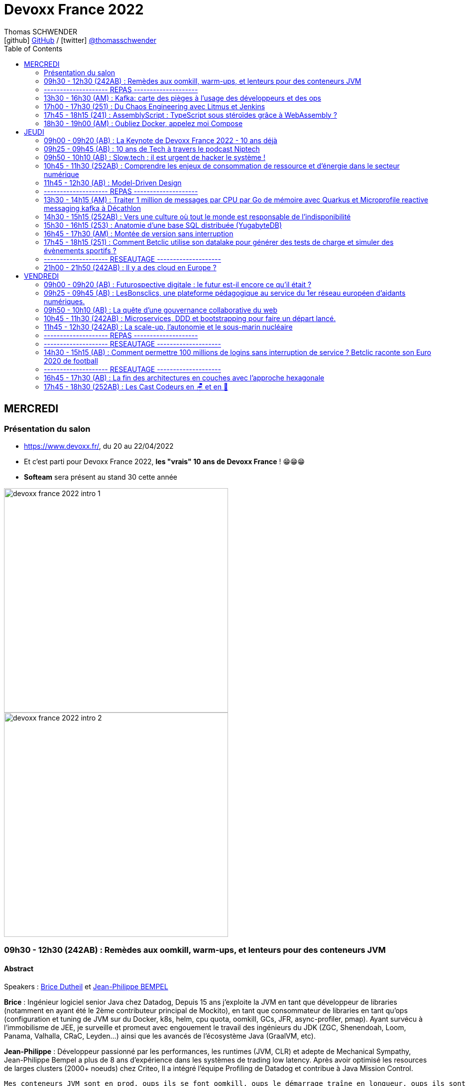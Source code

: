 = Devoxx France 2022
Thomas SCHWENDER <icon:github[] https://github.com/Ardemius/[GitHub] / icon:twitter[role="aqua"] https://twitter.com/thomasschwender[@thomasschwender]>
// Handling GitHub admonition blocks icons
ifndef::env-github[:icons: font]
ifdef::env-github[]
:status:
:outfilesuffix: .adoc
:caution-caption: :fire:
:important-caption: :exclamation:
:note-caption: :paperclip:
:tip-caption: :bulb:
:warning-caption: :warning:
endif::[]
:imagesdir: ./images
:source-highlighter: highlightjs
:highlightjs-languages: asciidoc
// We must enable experimental attribute to display Keyboard, button, and menu macros
:experimental:
// Next 2 ones are to handle line breaks in some particular elements (list, footnotes, etc.)
:lb: pass:[<br> +]
:sb: pass:[<br>]
// check https://github.com/Ardemius/personal-wiki/wiki/AsciiDoctor-tips for tips on table of content in GitHub
:toc: macro
:toclevels: 2
// To number the sections of the table of contents
//:sectnums:
// Add an anchor with hyperlink before the section title
:sectanchors:
// To turn off figure caption labels and numbers
:figure-caption!:
// Same for examples
//:example-caption!:
// To turn off ALL captions
// :caption:

toc::[]

== MERCREDI

=== Présentation du salon

* https://www.devoxx.fr/, du 20 au 22/04/2022
* Et c'est parti pour Devoxx France 2022, *les "vrais" 10 ans de Devoxx France* ! 😁😁😁
* *Softeam* sera présent au stand 30 cette année

image:devoxx-france-2022_intro_1.jpg[width=450]
image:devoxx-france-2022_intro_2.jpg[width=450]

=== 09h30 - 12h30 (242AB) : Remèdes aux oomkill, warm-ups, et lenteurs pour des conteneurs JVM

==== Abstract

.Speakers : https://cfp.devoxx.fr/2022/speaker/brice_dutheil[Brice Dutheil] et https://cfp.devoxx.fr/2022/speaker/jean-philippe_bempel[Jean-Philippe BEMPEL]
--
*Brice* : Ingénieur logiciel senior Java chez Datadog, Depuis 15 ans j'exploite la JVM en tant que développeur de libraries (notamment en ayant été le 2ème contributeur principal de Mockito), en tant que consommateur de libraries en tant qu'ops (configuration et tuning de JVM sur du Docker, k8s, helm, cpu quota, oomkill, GCs, JFR, async-profiler, pmap). Ayant survécu à l’immobilisme de JEE, je surveille et promeut avec engouement le travail des ingénieurs du JDK (ZGC, Shenendoah, Loom, Panama, Valhalla, CRaC, Leyden...) ainsi que les avancés de l'écosystème Java (GraalVM, etc).

*Jean-Philippe* : Développeur passionné par les performances, les runtimes (JVM, CLR) et adepte de Mechanical Sympathy, Jean-Philippe Bempel a plus de 8 ans d'expérience dans les systèmes de trading low latency. Après avoir optimisé les resources de larges clusters (2000+ noeuds) chez Criteo, Il a intégré l'équipe Profiling de Datadog et contribue à Java Mission Control.
--

----
Mes conteneurs JVM sont en prod, oups ils se font oomkill, oups le démarrage traîne en longueur, oups ils sont lent en permanence. Nous avons vécu ces situations.

Ces problèmes émergent parce qu’un conteneur est par nature un milieu restreint. Sa configuration a un impact sur le process Java cependant ce process a lui aussi des besoins pour fonctionner.

Il y a un espace entre la heap Java et le RSS : c’est la mémoire off-heap et elle se décompose en plusieurs zones. À quoi servent-elles ? Comment les prendre en compte ? La configuration du CPU impacte la JVM sur divers aspects : Quelles sont les influences entre le GC et le CPU ? Que choisir entre la rapidité ou la consommation CPU au démarrage ?

Au cours de cette université nous verrons comment diagnostiquer, comprendre et remédier à ces problèmes.
----

==== Notes

image::devoxx-france-2022_001.jpg[]

.oomkilled !
image:devoxx-france-2022_002.jpg[]

* 1ere action avant quoi que ce soit d'autre : *augmenter la mémoire*
* ensuite, mettre en place du monitoring (Prometheus est ton ami)
* *micrometer* pour exporter les métriques vers Kubernetes

NOTE: Datadog n'utilise PAS Grafana

.Attention à la différence entre MB, megabytes (1000^2 bytes), et MiB, mebibytes (1024^2 bytes)
image:devoxx-france-2022_003.jpg[]

.Les différents types d'espace de la JVM
image:devoxx-france-2022_004.jpg[]

* Conseil : stacker les pools (qui peuvent être unitairement proches de 0), et soustrayez la taille de la heap pour disposer d'un résultat plus facilement exploitable.

.RSS : Resident Set Size
[IMPORTANT]
====
La *Resident Set Size* (RSS, "taille du jeu résident") est la quantité de mémoire occupée par un processus contenue dans la RAM.
*RSS* permet d'obtenir la taille réelle du conteneur Kubernetes.
====

.Différences entre RSS et Virtual Memory
[NOTE]
====
RSS is the *Resident Set Size* and is used to show how much memory is allocated to that process and is in RAM. It does not include memory that is swapped out. It does include memory from shared libraries as long as the pages from those libraries are actually in memory. It does include all stack and heap memory.

VSZ is the *Virtual Memory* Size. It includes all memory that the process can access, including memory that is swapped out, memory that is allocated, but not used, and memory that is from shared libraries.

Pour plus de détails, voir https://softwareperformancenotes.github.io/rssvsz/
====

.`jcmd` : un couteau suisse permettant de tracker la mémoire native (native memory tracking)
image:devoxx-france-2022_005.jpg[]

* Les *threads* également occupent de l'espace mémoire

NOTE: Activer le *Native Memory Tracking (NMT)* a un petit overhead dont il faut tenir compte.

.Virtual memory, reserved memory, committed memory
image:devoxx-france-2022_006.jpg[]

.Et maintenant côté JVM (used heap, committed heap, max heap)
image:devoxx-france-2022_007.jpg[]
image:devoxx-france-2022_008.jpg[]

.Qu'est-ce que la mémoire virtuelle ? (virtual memory)
image:devoxx-france-2022_009.jpg[]
image:devoxx-france-2022_010.jpg[]

image:devoxx-france-2022_011.jpg[]
image:devoxx-france-2022_012.jpg[]

.pmap pour explorer finalement la mémoire
image:devoxx-france-2022_013.jpg[]

.oomkill car trop peu d'espace mémoire restant ! 
image:devoxx-france-2022_014.jpg[]

* Pour éviter cela, préférer faire varier le *XMS* et *XMX*.
* et le mieux est de *TESTER*
    ** commencez par définir une mémoire (très) conséquente pour votre conteneur
    ** puis baisser progressivement sa taille

* Attention à l'usage de Netty et son usage de *DirectByteBuffer* (avec la gestion des *EventLoop* et de leurs *ThreadLocal* )

.Native allocator et malloc
image:devoxx-france-2022_015.jpg[]

* *glibc's malloc* is managing memory via technic called *Arena memory management*
    ** unfortunately, there is no service ability tooling around glibc arena management 🙁
    ** donc, ne pas hésiter à *changer* le native allocator (malloc) par un plus performant : tcmalloc, jemalloc et mini malloc (de Microsoft ce dernier)
    ** tcmalloc et jemalloc disposent nativement d'analyseur graphique de la mémoire.

Demo de Jean-Philippe sur base de *Netty* et *VisualVM*

===== Nouvelle demo de Jean-Philippe, cette fois avec MiniKube et PetClinic (de Spring)

* Ne pas hésiter à utiliser *Java Flight Recorder* (JFR), qui est maintenant Open Source, et a même été backporté sur Java 8
    ** un fichier JFR peut se partager
        *** faites gaffe aux secrets dans les varenv...
    ** pour un overhead de seulement ~1%, vous avez vraiment des insights très poussés de l'état de la JVM
* Voir également *Java Mission Control* (JMC)

.Différences entre JMC et JFR
[NOTE]
====
The problem with the *Java Mission Control* by itself is that the data there is being collected in real time and is not saved/archived anywhere. +
[...]
To solve this problem, we can use the *Java Flight Recorder to save all the data from the execution inside the JVM*. The JFR will save all the fine-grained information that we have in the JMC for a determined period that we can specify. After the execution of the specified window of time, the JFR will generate a simple and self contained file with all the information captured during the execution of the application. In this way, we can analyze the execution saved anytime we want, and conduct comparisons among executions of our application.

Pour plus de détails, voir https://blog.avenuecode.com/java-mission-control-and-java-flight-recorder
====

.Exemple d'infos remontées par JFR durant la démo de JP
image:devoxx-france-2022_016.jpg[]

The JDK implementation by Oracle is based on the open-source OpenJDK project, which includes the HotSpot virtual machine. +
It contains 2 *conventional JIT-compilers*: the *client compiler*, also called *C1* and the *server compiler*, called opto or *C2*.

.Différences entre les usages avec compilateurs C1 et C2 
image:devoxx-france-2022_017.jpg[]

.Un petit mot sur GraalVM
[NOTE]
====
The code in C2, written in a specific dialect of C++, has become difficult to maintain, so we couldn't expect new major enhancements with the current design. With that in mind, the new JIT compiler is being created in the project named *GraalVM*.

Plus de détails dans https://www.baeldung.com/graal-java-jit-compiler
====

.Tiered compilation
[NOTE]
====
Today, Java installation uses both JIT compilers during the normal program execution.

As we mentioned in the previous section, our Java program, compiled by `javac`, starts its execution in an interpreted mode. The JVM tracks each *frequently called method* and compiles them. In order to do that, *it uses C1* for the compilation. But, the HotSpot still keeps an eye on the *future calls of those methods*. *If the number of calls increases*, the JVM will recompile these methods once more, but *this time using C2*.

This is the *default strategy used by the HotSpot*, called *tiered compilation*.

Pour plus de détails, voir https://www.baeldung.com/graal-java-jit-compiler
====

*5 niveaux d'exécution* possibles pour la *compilation* : 

    * level 0 - interpreter
    * level 1 - C1 with full optimization (no profiling)
    * level 2 - C1 with invocation and backedge counters
    * level 3 - C1 with full profiling (level 2 + MDO)
    * level 4 - C2

.TieredCompilation Heuristics (C1, C2)
image:devoxx-france-2022_018.jpg[]

.Measuring startup time
image:devoxx-france-2022_019.jpg[]

* commande utilisée : `docker run --cpus=<n> -ti spring-petclinic`
    ** JVM Startup time `XX:TieredStopAtLevel=1` +
    Explication : "To disable C2 compiler and to leave only C1 with no extra overhead, set -XX:TieredStopAtLevel=1"

===== Optimisations et améliorations côté GC

image:devoxx-france-2022_020.jpg[]

.Sélection automatique du GC par la JVM (GC ergonomics)
image:devoxx-france-2022_021.jpg[]

* sélection automatique, sauf si vous forcez le GC via les flags

===== Optimisations et améliorations côté CPU

* `cpu.weight` : c'est du *cgroup v2*

image:devoxx-france-2022_022.jpg[]

* Shares / quotas : the lower bound of a CPU request is called *shares*
    ** *shares* : a CPU is divided 1024 shares
    ** *quotas* : CPU is split in periods of 100 ms (by default)

.shares
image:devoxx-france-2022_023.jpg[]

*Kubernetes* utilise le nombre de *shares* comme *mécanisme de scheduling*.

.quotas
image:devoxx-france-2022_023b.jpg[]

.Conclusions sur les shares et quotas
image:devoxx-france-2022_024.jpg[]

-> If the process *reaches its limit*, it will get throttled. +
ie it *will have to wait for the next period*.

.CPU throttling
image:devoxx-france-2022_025.jpg[]

* A partir du JDK 17, vous avez accès au `jdk.ContainerCPUThrottling`
* Setting CPU shares / quotas have a direct impact on `Runtime.availableProcessors()` API + this API is used to : 
    ** size some concurrent structures
    ** `ForkJoinPool`, used for Parallel Streams, `CompletableFuture`, etc.

*Trade-off CPU* needs for startup time VS request time : 

    * adjust CPU shares / CPU quotas
    * adjust *liveness timeout*
    * use *readiness* / *startup probes*

===== Conclusion

*Memory* :

    * JVM memory is not only Java heap
    * Native parts are less known, and difficult to monitor and estimate
    * yet they are important moving part ot account to avoid *OOMKills*
    * Bonus revise virtual memory

*Startup* : 

    * containers with < 2 CPUs are an constraint environment for JVM
    * need to keep in mind that JVM subsystems like JIT or GC need to be adjusted for requirements
    * to be aware of these subsystems helps to find the balance between resources and requirements of your application

TIP: *Laissez donc tourner JFR en permanence...* +
Et mettez en place un système pour récupérer les fichiers de JFR en continu (c'est ce que fait Datadog)

.References
image:devoxx-france-2022_026.jpg[]

*Q&A* : 

    * JP et Brice sont très contents de la *JVM Hotspot*
    * JDK 11 ne reconnaît que les cgroup v1 (PAS les v2)

=== -------------------- REPAS --------------------

=== 13h30 - 16h30 (AM) : Kafka: carte des pièges à l’usage des développeurs et des ops

==== Abstract

.Speakers : https://cfp.devoxx.fr/2022/speaker/emmanuel_bernard[Emmanuel Bernard] et https://cfp.devoxx.fr/2022/speaker/clement_escoffier[Clement Escoffier]
--
*Emmanuel* : Emmanuel est Java Champion, Distinguished Engineer et Chief Architect services cloud applicatifs chez Red Hat. Son travail est Open Source. Il est connu pour ses contributions et sa direction des projets Quarkus, Hibernate ainsi qu'à ses contributions aux standards Java. +
Son aventure la plus récente est la construction d'un Kafka as a service managé par les équipes Red Hat. +
Il parle régulièrement dans des conférences et JUGs notamment JavaOne, Red Hat Summit et Devoxx. Il est l'hôte de plusieurs podcasts et notamment Les Cast Codeurs.

*Clément* : Clement Escoffier (@clementplop) is a senior principal software engineer at Red Hat. He is a Java Champion, author, and also acts as a Reactive Architect at Red Hat. Before joining Red Hat, Clement had several professional lives, from academic positions to management. Clement has always been interested in software engineering, distributed systems, and event-driven architectures. More recently, he focused on Reactive Systems, Cloud-Native applications, and Kubernetes. Clement is an active contributor to many open-source projects such as Apache Felix, Eclipse Vert.x, SmallRye, Mutiny, and Quarkus.
--

----
D’apparence simplissime, Kafka cache une étonnante complexité. Dans cette université, nous vous proposons d’explorer la carte des pièges, monstres et trésors. Déjà du point de vue de l’application cliente et de ses développeurs: sérialisation, partitionnement dans un monde polyglotte, impact du rebalancement, retry et ordre, les politiques d’assignation, les commits et la perte de messages, le problème des DLQ, etc. Et ensuite du point de vue des opérations: comment configurer le cluster Kafka, comment valider qu’il fonctionne, quelles métriques sont utiles, comment sont gérées les garanties, quel est l’impact du partage des ressources entre Kafka et… un autre Kafka?

Cette université va vous faire découvrir les concepts avancés qui impactent le bon développement d’applications Kafka. Et parce qu’il faut mettre en prod un jour, nous découvrirons aussi comment un cloud provider gère sa flotte de Kafkas à l’échelle. Ce retour d’expérience vient du travail que Clément et Emmanuel ont fait autour du développement applicatif Kafka et de la gestion d’un Kafka dans le cloud.

Pièges de devs, pièges de prod, ils seront découverts autour d'un format recettes ludique et concret.
----

==== Notes

.Faites un retour sur Kafka !
image:devoxx-france-2022_027.jpg[]

.Fonctionnement global de Kafka
image:devoxx-france-2022_028.jpg[]

.Dans Kafka, les records sont centraux
image:devoxx-france-2022_029.jpg[]

.Les records sont écrits dans des partitions
image:devoxx-france-2022_030.jpg[]

.Les partitions sont regroupées dans des topics
image:devoxx-france-2022_031.jpg[]

.Sous le capot, comment fonctionne l'envoi de records
image:devoxx-france-2022_032.jpg[]

    * Les records ne sont pas envoyés initialement, mais accumulés (*Record Accumulator*)
    * Netty est utilisé dans la chaîne d'envoi (à creuser)
    * le *send* est complètement bloquant

.Le producer est la cible d'un fonctionnement principalement bloquant
image:devoxx-france-2022_033.jpg[]

    * le producer peut être appelé de n'importe quel thread, tandis que le consumer ne peut être appelé que par 1 seul thread

.Attention au partitioner dont l'algo peut varier en fonction du langage sous-jacent !
image:devoxx-france-2022_034.jpg[]

.Tombstone records
[NOTE]
====
*Tombstone records* : records that contain a non-null key, and a null value

When Kafka Streams sees a tombstone record, it deletes the corresponding key from the state store, thus freeing up space.
====

WARNING: Toujours bien vérifier que l'on a *ciblé une partition qui existe* avec le partitioner !

* La gestion des metadata dans Kafka est assurée par *Zookeeper*.
    ** d'ici (très) peu de temps, on pourra *se passer de Zookeeper* via *KRaft* et les Kafka Controllers. +
    Pour plus de détails, voir https://developer.confluent.io/learn/kraft/ : +
    "Apache Kafka Raft (KRaft) is the consensus protocol that was introduced to remove Apache Kafka’s dependency on ZooKeeper for metadata management. This greatly simplifies Kafka’s architecture by consolidating responsibility for metadata into Kafka itself, rather than splitting it between two different systems: ZooKeeper and Kafka."
        *** Attention, si j'ai bien compris, *KRaft n'est (vraiment) PAS "production ready"*

-> Deploying Kafka on Kubernetes via Strimzi (une distribution de Kafka)

.What will the Strimzi operator do ?
image:devoxx-france-2022_035.jpg[]

Strimzi peut être utilisé pour une palanquée de fonctionnalités !

.When you write a record
image:devoxx-france-2022_036.jpg[]

IMPORTANT: LA chose essentielle à configurer ici, le *delivery.timeout.ms*

.Les acks
image:devoxx-france-2022_037.jpg[]

RedHat a utilisé "ToxyProxy" de Shopify pour créer des "toxic" qui permettent d'émuler un "vrai" comportement de PROD (c'est à dire avec des soucis) 

.Les retries
image:devoxx-france-2022_038.jpg[]

* Dans Kafka l'*ordre est garanti par partition*, et PAS par topic

.Problématiques d'ordering
image:devoxx-france-2022_039.jpg[]

-> Pour éviter ces soucis, il faut utiliser l'*idempotence*, qui est le défaut depuis Kafka 3.0.1

.Concepts importants
image:devoxx-france-2022_040.jpg[]

.Kubernetes liveness et readiness
[NOTE]
====
*Liveness* : The kubelet uses liveness probes *to know when to restart a container*. For example, liveness probes could catch a deadlock, where an application is running, but unable to make progress. Restarting a container in such a state can help to make the application more available despite bugs.

*Readiness* : The kubelet uses readiness probes *to know when a container is ready to start accepting traffic*. A Pod is considered ready when all of its containers are ready. One use of this signal is to control which Pods are used as backends for Services. When a Pod is not ready, it is removed from Service load balancers.
====

.Non disruptive rolling update
image:devoxx-france-2022_041.jpg[]

.Strimzi rolling updates
image:devoxx-france-2022_042.jpg[]

.How is guaranteed availability and durability ?
image:devoxx-france-2022_043.jpg[]

.On Kubernetes node upgrades
image:devoxx-france-2022_044.jpg[]
image:devoxx-france-2022_045.jpg[]

.The art of consuming from Kafka (et le boulot côté consumer)
image:devoxx-france-2022_046.jpg[]

*__consumer_offsets* est ce qu'on appelle un topic compacté

.Le poll fait tout une tartine de choses...
image:devoxx-france-2022_047.jpg[]

* Le *rebalance* est ce qui fait faire des cauchemars à tous les dev Kafka

.Le polling thread doit toujours être le même une fois choisi pour un consumer
image:devoxx-france-2022_048.jpg[]

image:devoxx-france-2022_049.jpg[]

    * *ne PAS commiter après chaque écriture* : serait très très lent

-> *Qu'est-ce qu'un Kafka qui marche ?* +
Clients will be able to produce and consume records to/from Kafka ???

.On va ici parler de SLO
image:devoxx-france-2022_050.jpg[]

Pour construire ce SLO, on va utiliser un *canary*

image:devoxx-france-2022_051.jpg[]

.Gestion des offsets
image:devoxx-france-2022_052.jpg[]

.CommitSync / CommitAsync
image:devoxx-france-2022_053.jpg[]

.__consumer_offsets
image:devoxx-france-2022_054.jpg[]

.Initial position (earliest ou latest)
image:devoxx-france-2022_055.jpg[]

Conseil de Guillaume : latest est le default, c'est dommage, *passez en earliest*.

===== Reactive programming en Kafka

.Event Driven microservices
image:devoxx-france-2022_056.jpg[]

.Acknowledgement
image:devoxx-france-2022_057.jpg[]

.NAck (Negative Acknowledgement)
image:devoxx-france-2022_058.jpg[]

.Emitter
image:devoxx-france-2022_059.jpg[]

    * Attention, *l'emitter est asynchrone*, et comme certains éléments de Kafka ne le sont pas, il y aura donc un mécanisme de *backpressure* à gérer.

Parmi les schémas les plus utilisés avec Kafka : 

    1. JSON sans schéma (eh oui, JSON en 1) d'après Clément)
    2. AVRO

*Poison pill* : le record qui ne peut pas être processé, la nemesis de Kafka

.Throttled Commit Strategy (poison pill)
image:devoxx-france-2022_060.jpg[]

.Rabalancing 
image:devoxx-france-2022_061.jpg[]

.Incremental cooperative balancing
image:devoxx-france-2022_062.jpg[]

    * La "nouvelle" façon de rebalancer est à droite

Le problème le plus compliqué à aller corriger avec Kafka : *le disque full !*

    * refuse to accept new messages (and offset)
    * can crash
    * can fail to restart

Que faire si le disque est full ?

    * don't get a disk full...
    * increase disk until more permanent solution
    * manually delete log segments

Comment éviter un problème de disque full ?

    * set quota limits
    * add more brokers to spread volume
    * if disk usage is unbalanced between brokers, use Cruise Control (qui va pouvoir vous proposer un plan de migration)

Nouvel operator (autre que Strimzi) : le *Service Binding Operator*

image:devoxx-france-2022_063.jpg[]

.Operating your OWN Kafka (is is NOT impossible)
image:devoxx-france-2022_064.jpg[]

-> C'est ce qu'offre RedHat 😉 

image:devoxx-france-2022_065.jpg[]


*Avis* : conf très dense, décrivant très bien le fonctionnement des différentes fonctionnalités de Kafka 👍 (mais alors c'est long et dense ! Dur de tenir 😅) 

=== 17h00 - 17h30 (251) : Du Chaos Engineering avec Litmus et Jenkins

==== Abstract

.Speaker : https://cfp.devoxx.fr/2022/speaker/akram_riahi[Akram Riahi]
--
Akram RIAHI is an SRE with an interest in all things Cloud Native. He is passionate about chaos engineering at scale and is Litmus Chaos leader. A curator of quality tech content, he is the author of several blog posts and organizer of the "Chaos Week" a week-long chaos engineering fest with great speakers aimed at cloud-native community in France.
--

----
Aujourd’hui, le Chaos Engineering est de plus en plus présent dans les esprits comme atout pour renforcer la résilience de nos systèmes d’information. Les questions autour de sa mise en oeuvre, son intégration et son automatisation sont nombreuses et soulève la curiosité de tous ! Dans cette conférence, je vais vous montrer comment intégrer le Chaos Engineering dans vos pipelines Jenkins et vos suites de tests en utilisant Litmus 2, afin de promouvoir en production, une image construite de manière résiliente et en recevoir les notifications sur Slack.
----

==== Notes

Akram, qui travaille chez WeScale, nous fait un REX de son travail de SRE chez son client Talend.

image:devoxx-france-2022_066.jpg[]

.https://principlesofchaos.org
____
Le Chaos Engineering is the discipline of experimenting on a system in order to build confidence in the system's capability to withstand turbulent conditions in production.
____

* importance des *outils de communications* (Slak) dans le Chaos engineering
    ** pour la communication avec les équipes
    ** pour l'alerting

.Litmus
image:devoxx-france-2022_067.jpg[]

    * Chaos engineering in a Cloud native way
        ** il s'agit de ressources Kubernetes
    * C'est toujours un incubating project

.fonctionnement de Litmus
image:devoxx-france-2022_068.jpg[]

Le code est disponible sur GitHub : "litmus-chaosworkflow"

* On va injecter les différentes "expérimentations" du chaos dans le workflow
* Litmus propose un dashboard "chaos center"
    ** à partir duquel on va pouvoir modifier les workflows

.chaos center de Litmus
image:devoxx-france-2022_069.jpg[]

* Présence d'un "chaos hub", sûrement pour partager les différentes expérimentations

=== 17h45 - 18h15 (241) : AssemblyScript : TypeScript sous stéroïdes grâce à WebAssembly ?

==== Abstract

.Speaker : https://cfp.devoxx.fr/2022/speaker/alexandre_victoor[Alexandre Victoor]
--
Après plusieurs années à construire des applications pour les salles de marchés d'une grande banque française, je suis aujourd'hui CTO de Comet Meetings. +
Passionné par le code, que ce soit en Java, en C# ou en JS, je suis fan de tout ce qui tourne autour de l'agilité et tout particulièrement du craftsmanship. +
A mes heures perdues je contribue à des projets open source, le dernier en date étant HdrHistogramJS, un portage en TypeScript de la librairie Java HdrHistogram de Gil Tene.
--

----
Dans le monde du web, WebAssembly est sans doute l’une des innovations les plus importantes de ces dernières années.
Pouvoir faire tourner du code natif dans un navigateur, le potentiel est juste énorme !

L'idéal pour se mettre à WebAssembly serait de pouvoir utiliser un langage familier, un langage avec lequel on n’a pas l’impression de repartir de zéro… eh bien bonne nouvelle, lors de cette session je vous propose de découvrir AssemblyScript !
AssemblyScript est un langage qui permet d’écrire des applications WebAssembly en écrivant du code ressemblant beaucoup à du TypeScript.

Au programme de ce “Tools-in-Action” :

Une présentation très rapide de WebAssembly
Le langage AssemblyScript, les similitudes et les principales divergences avec TypeScript
Des exemples d’utilisations et des benchs de performances. Dans certains cas AssemblyScript permet d’aller beaucoup plus vite, mais pas toujours…
En support de cette session : des slides mais surtout beaucoup de code !
----

==== Notes

image:devoxx-france-2022_070.jpg[]

=== 18h30 - 19h00 (AM) : Oubliez Docker, appelez moi Compose

==== Abstract

.Speaker : https://cfp.devoxx.fr/2022/speaker/nicolas_de_loof[Nicolas de Loof]
--
ex-Docker Captain ("Quoi d'neuf Docker" sur Youtube) Staff Software Engineer chez Docker Fondateur du BreizhCamp
--

----
docker-compose est l'un des outils les plus apprécié de l'écosystème Docker, et pourtant il a longtemps été le vilain petit canard, toujours à la traine. Embauché chez Docker, j'ai œuvré pour le renouveau de Compose et après quelques errements j'ai eu le plaisir de pousser le tag v2.0.0 pour la release final.

Je vous propose de découvrir l'histoire de docker-compose et de comprendre pourquoi il aura fallu des années pour qu'il devienne docker compose (sans -) :P
----

==== Notes

* *Fig* : le grand départ des orchestrateurs avant que Kubernetes ne débarque
* Et la société derrière Fig a été rachetée par Docker afin de créer *Docker Compose*

//- 

* La doc de Docker Compose est disponible à https://docs.docker.com/compose/

*docker compose v2 et v3, tout un "bazar"*

    * parce que la v3 a été pensée pour le Cloud et ne tolère plus certains "impairs" que l'on pouvait tolérer on-premise (tout ce qui est associé à la résilience aux coupures réseau par exemple...)
    * mais quand on est "à l'ancienne", en local chez soi, on a PAS envie de s'embêter avec ça !

-> Résultat : plusieurs personnes ont commencé à dire "on utilise la v2 pour le local, et la v3 pour le Cloud", alors qu'il n'était pas du tout prévu que cela fonctionne initialement comme cela...

Dans les dernières versions de compose, ce dernier a été intégré à la ligne de commande docker. +
Résultat, plus besoin d'utiliser un "-" entre le "docker" et le "compose", on peut directement écrire `docker compose`

* *Docker secrets* a été introduit par Docker Swarm, et peut être utilisé dans Docker compose via une "astuce"

* Suivre la *compose spec* pour être tenu au courant des évolutions à venir de Docker compose

== JEUDI

=== 09h00 - 09h20 (AB) : La Keynote de Devoxx France 2022 - 10 ans déjà

==== Abstract

.Speakers : https://cfp.devoxx.fr/2022/speaker/nicolas_martignole[Nicolas Martignole], https://cfp.devoxx.fr/2022/speaker/antonio_goncalves[Antonio Goncalves], https://cfp.devoxx.fr/2022/speaker/zouheir_cadi[Zouheir Cadi]
--
*Nicolas* : Nicolas Martignole est l'un des 3 organisateurs et fondateurs de Devoxx France. Lorsqu'il ne s'occupe pas de Devoxx France, il est Principal Engineer chez Doctolib.

*Antonio* : Antonio Goncalves est un développeur senior qui vit à paris. Ancien de chez BEA il est aujourd'hui consultant Java EE indépendant avec une bonne expertise des serveurs d'application comme JBoss, Weblogic ou GlassFish. Il est l'un des fondateurs du Paris Java User Group et plus récemment de Devoxx France. Antonio est aussi l'une des voix des CastCodeurs, auteur de livres sur Java EE.... et Java Champion.

*Zouheir* : Zouheir CADI est consultant spécialisé dans les technologies java/jee. Après plusieurs années dans le développement, il est architecte suivi de production, un métier passionnant, interface entre le développement et les problématiques opérationnelles. Il est également intervenant à Telecom ParisTech où il enseigne les technologies java. +
Zouheir CADI est membre du bureau du Paris JUG et co-fondateur de Devoxx France.
--

----
Devoxx France a été créé en 2012, après 4 années d'aventure avec le Paris JUG. C'est le moment de venir partager avec nous quelques souvenirs, de revenir sur ces 10 dernières années.
----

==== Notes

image:devoxx-france-2022_071.jpg[]

Histoire du salon : 

    * 2000 : Antonio a 30 ans, travaille à Londres, va rentrer en France où il n'existe aucun JUG là où il y en a plusieurs ailleurs (et surtout à Londres) +
    Donc Antonio crée le Paris JUG
    * Javapolis, fondé par Stéphane, devient avec le temps Devoxx (Belgique)
    * Et voyant cela, Antonio se dit que plutôt que de continuer à faire 2 "grosses" réunions annuelles du Paris JUG, on va créer LA conf française : Devoxx France est née (2012) 

* Devoxx France 2022 : 3249 participants
* 2022 : 6 différents Devoxx partout dans le monde
* 15 différents Voxxed Days

image:devoxx-france-2022_072.jpg[]
image:devoxx-france-2022_073.jpg[]

=== 09h25 - 09h45 (AB) : 10 ans de Tech à travers le podcast Niptech

==== Abstract

.Speakers : https://cfp.devoxx.fr/2022/speaker/benoit_curdy[Benoit Curdy], https://cfp.devoxx.fr/2022/speaker/michael_monney[Michael Monney], https://cfp.devoxx.fr/2022/speaker/baptiste_freydt[Baptiste Freydt]
--
*Nicolas* : Co-présentateur du podcast Niptech. Stratégie et innovation à l'office fédéral de l'aviation civile suisse.

*Antonio* : Tech geek, Inspiration freek and co-host of Niptech Podcast

*Zouheir* : Coanimateur du podcast Niptech depuis 2020, Baptiste est aussi étudiant en Data Science à l'ETH Zürich et Lead of Machine learning pour la startup VirtualTrafficLights, qui applique les dernières avancées du Cloud et du Renforcement learning à l'optimisation des feux de circulation
--

----
Une keynote pour passer en revue les innovations qui ont secoué la tech depuis la naissance de Devoxx FR il y a dix ans. À travers les expériences du podcast Niptech et de sa communauté, nous partagerons des leçons apprises à la dure dans le but de nous aider à préparer ces dix prochaines années.
----

=== 09h50 - 10h10 (AB) : Slow.tech : il est urgent de hacker le système !

==== Abstract

.Speaker : https://cfp.devoxx.fr/2022/speaker/frederic_bordage[Frédéric Bordage]
--
Ancien développeur et architecte logiciel, Frédéric Bordage conseille des organisations publiques et privées et des Etats pour les aider à réduire leur empreinte numérique. Auteur de nombreux livres, études et chiffres clés originaux, Frédéric anime depuis 2004 GreenIT.fr le collectif d’experts à l’origine des démarches de sobriété numérique, numérique responsable, et slow-tech. Il intervient aussi régulièrement auprès des pouvoirs publics pour faire évoluer la loi et au sein d’ONG et d’associations telles que Attention Hyperconnexion. Le collectif conception numérique responsable qu’il anime au sein de GreenIT.fr est à l’origine des principaux référentiels et outils d’écoconception dédiés aux développeurs.
--

----
Selon le GIEC, il nous reste 3 ans pour léguer un monde « vivable » à nos enfants. Sacré challenge ! Alors comment agir vite et fort dans notre univers numérique ? Une seule solution : sortir du cadre et hacker le système. C’est que propose la démarche slow.tech. En associant low et high tech, elle permet de diviser par un facteur 4 à 10 nos impacts numériques. De l’usage ingénieux d’un smartphone pour remplacer un cabinet d’ophtalmologie en passant par l’association d’un chien et d’une IA pour détecter un cancer, les écoconcepteurs de la slow.tech détournent les codes et les patterns habituels pour faire mieux avec moins. Prêt.e à emprunter cette « voie du milieu » ? Le hacker qui est en toi doit se réveiller !
----

==== Notes

Quel est le point commun entre la mission Apollo 13 et l'avenir de l'humanité ?

    * C02 / Hacker / Low tech

Scientifiques du GIEC : "ce n'est plus objectif Lune, c'est objectif *seulement +1,5°C"

image:devoxx-france-2022_074.jpg[]

* 2021 / 2022 : records d'émissions de GES et de température
* +5% d'émissions de GES depuis les accords de Paris (2015)
* +60% d'émissions de GES depuis Rio / Kyoto (1992)

-> Donc côté objectifs "Houston we have another problem..."

image:devoxx-france-2022_075.jpg[]

* L'*extraction des minerais* et leur *transformations en matériel numérique* a un énorme impact
    ** il faut donc *fabriquer moins* et qui *dure plus lontemps*

* en 2022 autant de puissance informatique pour envoyer un mail qu'il n'en a fallu pour la mission Apollo 13 dans les années 70's

La démarche d'écoconception en 4 étapes : 

    * niveau 1 : vise les techs (meilleure conception / architecture technique)
    * niveau 2 : vise les UX (rendre le parcours plus ergonomique)
    * niveau 3 : vise les products owner
    * niveau 4 : "supprimer tout le numérique de nos services numériques"
        ** exemple de la *startup weather force*, et de sa solution de transmission d'infos météo aux paysans au Nigéria. +
        Là bas, pas de 4G, peu d'équipements, donc on repasse par un simple SMS en 2G. +
        Mieux encore, car beaucoup d'illetrisme là-bas, on transmet uniquement l'info aux prof d'école, qui dessinent la météo au tableau, et les enfants transmettent l'info à leurs parents.

Au rythme où on consomme les matériaux actuellement, il n'y aura *plus d'ordinateurs dans 30 ans*.

Pour pouvoir transmettre un avenir à nos enfants -> *Low tech*

.Comment participer au mouvement ?
image:devoxx-france-2022_076.jpg[]

Frédéric : le monde de demain (à l'échelle de quelques générations) sera forcément beaucoup plus low tech, il n'y a pas le choix, il n'y a pas d'autre possibilité.

Q&A : 

    * *effet rebond* : La 5G consomme moins que la 4G, MAIS nous allons nous en servir pour consommer beaucoup plus de données, DONC cela va peser plus au final 🙁 

=== 10h45 - 11h30 (252AB) : Comprendre les enjeux de consommation de ressource et d’énergie dans le secteur numérique

==== Abstract

.Speakers : https://cfp.devoxx.fr/2022/speaker/quentin_adam[Quentin Adam], https://cfp.devoxx.fr/2022/speaker/pierre_beyssac[Pierre Beyssac]
--
*Quentin* : Quentin ADAM is the CEO of Clever Cloud : a Platform as a Service company allowing you to run java, scala, ruby, node.js, php, python or go applications, with auto scaling and auto healing features. This position allow him to study lots of applications, code, practice, and extract some talks and advises. Regular speaker at various tech conference, he’s focused to help developers to deliver quickly and happily good applications.

*Pierre* : J'ai usé mes fonds de culotte dès le collège sur le tout début des micros 8 bits, je me suis brûlé les doigts en bricolant des montages électroniques, et je suis aussi tombé dans l'Internet dès que j'ai pu (~1991-93). +
J'ai développé avec du Basic Applesoft au Go en passant par le C et Python, pour rester dans l'ordre de l'avouable, sur du 8 bits, de l'embarqué, ou différentes variétés d'Unix, de l'userland au noyau. +
Du coup j'ai fondé eu.org et eriomem.net, et co-fondé gandi.net, entre autres malversations avouables à mon passif. +
J'ai également un lourd passif d'ingénieur système et responsable systèmes et réseaux à Télécom ParisTech pendant 11 ans. +
Je suis aussi un des portes parole du Parti Pirate depuis 2019.
--

----
L’enjeu de la transition écologique de toutes les activités humaine est également appelé à se généraliser au numérique, et comme les outils informatiques sont symbole de la modernité, une exigence d’exemplarité leur sont souvent demandée, voire même imposée par le biais de rapports “RSE” (obligatoire dans certaines conditions) par exemple. Il appartient donc aujourd’hui de se doter d’outils de réflexion et de compréhension des impacts de nos activités, et une rapide présentation des forces en présence et mécanismes menant à la législation environnementale.

Dans cet exposé, les orateurs vont d’abord présenter le cadre général de consommation de ressources, définir quelles ressources et à quel moment du cycle de vie. Ensuite seront étudiées les différentes phases de consommations, l’importance des variations de mesure, de pilotage des consommation, les différentes conceptions, et les impacts provoqués par le code ou la consommation réseau.

L’objectif de la présentation est de ressortir avec un panorama clair des enjeux et impacts de la chaîne de production IT, les différents niveaux d’actions possibles en fonction de son poste, les bonnes pratiques possibles à étudier pour son or
----

==== Notes

image:devoxx-france-2022_077.jpg[]

* Enorme problème : actuellement, modification chimique de notre atmosphère (émission de gaz à effet de serre)
* 2e problème : disponibilité limitée des matières premières (plus de pétrole à terme)
* 3e problème : pollution environnementale localisée (ex : mine à ciel ouvert, c'est pas très bucolique)

Question : quelles sont les urgences ?

    * "quels endroits peut-on rendre moins bucoliques pour résoudre certains problèmes..."

.Rapport du shift project 2018
image:devoxx-france-2022_078.jpg[]

    * certaines conclusions et certains chiffres de ce rapport sont erronés...

Les gens qui écrivent ce type de rapport ne sont pas forcément des experts des sujets traités...

.La bêtise de "l'émission équivalente d'un mail"
image:devoxx-france-2022_079.jpg[]

-> C'est "faux" : comment ont-été obtenus ces résultats ???

    * Quand on supprime 4 To de données sur Hadoop, on ne la supprime pas "physiquement", on se contente de la "marquer" (tombstone) comme plus utilisée

Quantifier : 

    * fab
    * run
    * end of life

.Origine des émissions de CO2 dues à la combustion d'énergie en 2018
image:devoxx-france-2022_080.jpg[]

* Sans entrer dans le débat du nucléaire, on voit que la France émet peu de CO2 dans sa production d'électricité

.éCO2mix
image:devoxx-france-2022_081.jpg[]

-> l'émission de CO2 dépend en plus du moment de la journée

Avis : fantastique conf ! Quentin et Pierre maîtrisent le sujet, c'est captivant.

La question du *pilotage* est essentielle, car gérer une grille électrique est très compliqué (voir les vidéos de "Monsieur Bidouille")

    * *pilotage de la consommation* : vous dites que vous aurez besoin de votre Tesla demain à 08h, Tesla discute dès lors avec EDF pour savoir quel est le meilleur moment où la recharger.

.Part du numérique dans l'électricité
image:devoxx-france-2022_082.jpg[]

-> numérique total en France (attention, que le RUN) représente ~3% de la production de CO2 : ce n'est pas "énorme" au final.

.Arrêtez de croire qu'il faut arrêter votre box la nuit...
[NOTE]
====
Quentin : Il ne FAUT pas arrêter sa box ! Certains matériel ne sont pas fait pour être redémarrés (baisse de température). +
-> C'est comme un haut-fourneau, il ne faut pas l'arrêter, sinon il passe de 3000°C à 10°C, craquèle et ne redémarrera plus...
====

.Ordre de grandeur des consommations électriques de divers matériels, outils, etc.
image:devoxx-france-2022_083.jpg[]

.Consommation électrique finale par secteur en France
image:devoxx-france-2022_084.jpg[]

-> Le numérique n'apparaît même pas sur ce graphe tellement c'est petit... +
Tout l'opposé du *transport* et du *chauffage*.

Quentin : le réseau et le CO2 produits n'ont aucun lien entre eux (la comparaison n'a PAS de sens) +
Ce calcul n'est PAS scientifique (passez une bonne journée...)

*2) la FAB*

* Produire coûte CHER (bien plus que le RUN)
* Il est très difficile de côter la FAB
* Côté terres rares : on a généralement des alternatives à l'usage de celles-ci dans l'électronique

//-

* Et si vous achetez un nouveau smartphone, mettez le précédent dans l'argus !
* Et achetez un téléphone PERENNE, dont les mises à jour ne s'arrêteront pas dans 6 mois...

Au final, c'est un *choix politique*

    * vivre à 8 milliards sur la planète
    * OU juste avoir peur du futur ?

Il faut reprendre la consommation d'énergie d'un point de vue ingénieur.

    * une mesure s'accompagne TOUJOURS de sa marge d'erreur, TOUJOURS (sinon ce n'est PAS une mesure)
    * Capteur : il faut prendre en compte la marge d'erreur, la fréquence et la résolution +
    Est-ce que le capteur dit la vérité ? Il faut toujours le réétalonner (régulièrement)

Descartes a inventé le *réductionnisme* : réductionnisme vs complexité

    * il faut chercher les bons critères
    * combattre l'obsolescence des systèmes
    * profiler !
    * Recompiler vos softs pour coller au profil hardware de votre matériel RECENT (ce qui n'est pas le cas si vous utilisez le binaire d'il y a 30 ans)

Et le *conseil final* : alignez votre boulot avec vos valeurs ! Il y a une petite tension sur le marché en ce moment, on peut se le permettre

=== 11h45 - 12h30 (AB) : Model-Driven Design

==== Abstract

.Speaker : https://cfp.devoxx.fr/2022/speaker/bruno_boucard[Bruno Boucard]
--
Avec plus de 30 ans d’expérience, Bruno Boucard est développeur, formateur, coach agile et conférencier. Il adore expliquer son propos avec des exemples concrets. Il est organisateur de Meetup BDD Paris. C'est aussi un MVP Microsoft pratiquant C# de longue date, mais il code aussi en Java, C/C++ et en Python si le contexte s’y prête. Son entreprise 42skillz qui a pour objectif d'aider les organisations à faire des logiciels et à travailler différemment, il propose des formations, du coaching, du conseil sur la mise en place d’un Story Mapping, un meilleur découpage des stories, la pratique des deux écoles TDD, le processus BDD, l’approche DDD, ainsi que les techniques de refactoring sur le code legacy, afin de faire du neuf avec du vieux.
--

----
Si le Domain-Driven Design était une fleur, le Model-Driven Design en serait le nectar. Je vous propose de faire une plongée au cœur de la modélisation DDD, appelée Model-Driven Design. Afin de comprendre comment obtenir un modèle juste, expressif et frugal, nous visiterons l’essentiel des ateliers qui contribue à nourrir les modèles mentaux associés au domaine métier :

Event Storming,

Example Mapping,

CRC Cards,

Story Mapping.

Avant de rentrer dans le cœur du sujet, je rappellerai l'origine du DDD selon Eric Evans: Bounded Context et les corollaires associés. Une fois planté le décor, nous pourrons expliquer le Model-Driven Design qui se décompose en deux :

Le Supple Design : une suite de patterns au service d’un code souple et fiable.

Le Deep Model : processus de modélisation du problème métier par raffinement successif. Les plus chanceux auront peut-être un Breakthrough.

Je conclurais par le Whirlpool Process of Model Exploration proposé par Eric Evans

Après cette conférence, vous ne verrez plus le Domain-Driven Design tout à fait de la même façon.
----

==== Notes

L'origine du DDD : le *Bounded Context*

image:devoxx-france-2022_085.jpg[]

* event storming

J'ai sortir de la salle car complète et j'étais sur les marches 😢 

=== -------------------- REPAS --------------------

=== 13h30 - 14h15 (AM) : Traiter 1 million de messages par CPU par Go de mémoire avec Quarkus et Microprofile reactive messaging kafka à Décathlon

==== Abstract

.Speaker : https://cfp.devoxx.fr/2022/speaker/loic_mathieu[Loïc Mathieu], https://cfp.devoxx.fr/2022/speaker/victor_gallet[Victor GALLET]
--
*Loïc* : Loïc est consultant formateur chez Zenika Lille et Google Developer Expert (GDE) Google Cloud. Il réalise des missions variées autour de Java, de la JVM, de l’architecture solution et de la performance. Ni le Cloud, ni Kubernetes, ni Kafka ne lui font peur; il aime relever des défis et apprendre de nouvelles choses. Contributeur Quarkus depuis plus de 2 ans, il contribue à plusieurs extensions et parle régulièrement de Quarkus (et d’autres sujets) dans des meetups ou des conférences, et même parfois sur son blog.

*Victor* : Développeur Java Craft soupoudré d'Ops
--

----
Venez découvrir VCStream : la plateforme d'intégration de données créée par l'équipe Age Of Access Accelerator pour la Value Chain de Décathlon. VCStream permet de connecter les systèmes historiques de la value chain (ERP, AS/400) au reste du système d'information. VCStream a été développé avec Quarkus et Microprofile reactive messaging Kafka, et grâce à ces frameworks peut atteindre un débit important de traitement de message avec très peu de ressources tout en étant résilient et tolérant à la panne. Victor et Loïc, vous expliquerons comment ils sont arrivé à ce niveau de performance tout en gardant une implémentation simple et compréhensible. Attendez-vous à voir du code et des schémas !
----

==== Notes

image::devoxx-france-2022_086.jpg[]

Une description du projet est disponible sur le blog de Quarkus : https://quarkus.io/blog/decathlon-user-story/

Les challenges : 

    * Time to Market
    * streaming vs batch
    * data standardization
    * scalability & resilience
    * *Quarkus* !

*Avro* choisi comme format des messages

.architecture
image:devoxx-france-2022_087.jpg[]

.technologies utilisées
image:devoxx-france-2022_088.jpg[]

Utilisation de *Microprofile Reactive Messaging* côté Quarkus (à savoir *Smallrye*)

.Code du routeur
image:devoxx-france-2022_089.jpg[]

* on voit que rien n'est spécifique Kafka, c'est tout l'intérêt de Microprofile Reactive Messaging.
* Les messages sont traités au fil de l'eau
    ** utilisation de la notion d'acknowledgement de Kafka
    ** Les I/O sont non bloquants

.Performances obtenues
image:devoxx-france-2022_090.jpg[]

Les chiffres : 

    * 1 millions de messages / minutes / unité de CPU / GO de RAM !!!!

Utilisation de la fonctionnalité expérimentale de traitement batch (bulk) des messages offertes par Smallrye Reactive Messaging.

.Usage de Kafka
image:devoxx-france-2022_091.jpg[]

* "throttled" : permet de commit les offsets par lot

*Quarkus* : 

    * privilégie la génération du byteode au build à la réflexion au runtime
    * un système d'extension qui sépare build time et runtime : une librairie uniquement nécessaire au build ne sera pas packagée pour le runtime.
    * un effort est fait pour que chaque extension démarre le plus rapidement possible

//-

* Prometheus et Grafana pour le monitoring sur Kubernetes.
* *OpenTracing* avec Jaeger, et utilisation d'ID de corrélation
    ** OpenTracing va permettre de modifier les messages Kafka afin de pouvoir les tracer au travers de la plateforme

* Kirk Pepperdine : "Measure, don't guess"
    ** utilisation d'*async-profiler* et de *Java Flight Recorder*
    ** L'intérêt d'async-profiler est qu'il sort des flame graphs

Problématiques du *batching* (traitement par lot)

    * problématique de supervision
        ** refactoring des traces
        ** impossible d'identifier unitairement un message
    * etc.

//-

* VSStream est une vraie réussite chez Décathlon
    ** Quarkus a intégré la stack logicielle de Décathlon

=== 14h30 - 15h15 (252AB) : Vers une culture où tout le monde est responsable de l'indisponibilité

==== Abstract

.Speaker : https://cfp.devoxx.fr/2022/speaker/emmanuel_bernard[Emmanuel Bernard]
--
Emmanuel est Java Champion, Distinguished Engineer et Chief Architect services cloud applicatifs chez Red Hat. Son travail est Open Source. Il est connu pour ses contributions et sa direction des projets Quarkus, Hibernate ainsi qu'à ses contributions aux standards Java.

Son aventure la plus récente est la construction d'un Kafka as a service managé par les équipes Red Hat

Il parle régulièrement dans des conférences et JUGs notamment JavaOne, Red Hat Summit et Devoxx. Il est l'hôte de plusieurs podcasts et notamment Les Cast Codeurs.
--

----
Nous sommes des développeurs applicatifs. Mais c’est loin d’un service en prod. Et de nos jours entre le devops, l'openapi, la constitution d'un SI construit sur des APIs, on est tous responsable d'un service.
Je vous propose une rétrospective de la transition chez un éditeur d’une équipe de dev produit en une équipe de service cloud faisant tourner des milliers d’instances pour d’autres, les expériences acquises et de tout ce que l’on a dû (dés)apprendre en chemin.

C’est pas tant le cœur du code qui change, plutôt la culture de l'équipe, la conception des systèmes qui entourent et supportent ce code en prod. Quel impact sur l'architecture ? Comment construire des Standard Operating Procédures ? Comment on pense un SLA ? Comment penser blast radius, voisins bruyants, SRE ? Comment penser le risque ? Etc.

Après cette présentation, vous aurez des clés pour penser la transformation de vos équipes en un modèle où tout le monde est responsable du SLO (Service Level Objective) dont l'indisponibilité fait partie.
----

==== Notes

* Penser services est différent de penser applications, et c'est un cheminement qui nécessite d'être vécu (et pas seulement lu dans des livres)

.Start with what you want to offer
image:devoxx-france-2022_092.jpg[]

.Les difficultés avec la conception, l'initiation d'un service
image:devoxx-france-2022_093.jpg[]

    * on fait une *"v0" du service* avec un client de test, un "cobaye" et on en tire les 1eres conclusions. 
        ** Il faut cette v0 afin de pouvoir avancer, et *d'éviter une "risk paralysis"*

"*SLA* or *SLO* are never certain, because only tax and death are. They are nothing more than expectations".

Rappels : 

    * *MTBF* : Mean Time Between Failures
    * *MTTD* : Mean Time To Detect
    * *MTTR* : Mean Time To Recover

image:devoxx-france-2022_094.jpg[]

    * bonnes pratiques : anticiper des *scénarios de "désastres"*
    * *blast radius* : "si tu fais une migration qui se passe pas bien, combien de personnes impactes-tu ? Ah ben beaucoup..."
    * Intérêt de l'usage d'une *application canary*

De nouveau ce conseil : livrer une version v0 de votre service le plus tôt possible.

* "Il faut sauver les instances (les petits chats)" : il ne faut pas se dire qu'une instance de dev ne mérité pas d'être migrée, peut être killée (la considérer comme un petit chat à protéger ? 😉)
    ** On se priverait d'un cheminement utile pour la PROD. +
    C'est une question de philosophie, on "sauve les petits chats" et on apprend en le faisant.

*What is the SLO you are aiming at?* +
On parle ici de SRE, tel que l'a décrit Google.

    * *observability* : commencer gros grain (vision OPS), "est-ce up ou pas ?"
        ** et pas "avec un ring buffer à la place on pourrait avoir blablabla" (vision DEV), trop dans le détail *trop tôt*. On commence par un plus haut niveau de granularité ("est-ce up ou pas ?" par exemple)
    
    * *rollback / rollforward* : il faut être capable de revenir en arrière rapidement et facilement
        ** mais cela peut être (très) difficile
        ** OU rollforward, on ne peut PAS revenir en arrière, MAIS on met en place de suite une équipe dont le but sera de corriger les problèmes liés à la livraison

    * *Standard Operating Procedures* : si un pb arrive, pensez à la pauvre personne d'astreinte, seule, et qui aurait du être tranquille dans 1 heure... +
    image:devoxx-france-2022_095.jpg[] 
    +
    Donc, il faut faire son max pour créer des procédures, docs, clairs décrivant les problèmes pouvant arriver (afin d'aider le malheureux d'astreinte le moment venu)

=== 15h30 - 16h15 (253) : Anatomie d'une base SQL distribuée (YugabyteDB)

==== Abstract

.Speaker : https://cfp.devoxx.fr/2022/speaker/franck_pachot[Franck Pachot]
--
Love to learn and share, with 20 years in databases from dev to prod - Oracle Certified Master, AWS Data Hero, PostgreSQL fan and now 🚀 YugabyteDB (open-source distributed SQL database) Developer Advocate
--

----
Proposer toutes les fonctionnalités de PostgreSQL sur une base distribuée qui "scale" horizontalement, c'est un challenge. Mais aussi l'occasion de moderniser les technos sous-jacentes de la DB, qui devient "cloud-native": protocoles de consensus, horloges logiques. Et pour remplacer les index B-Tree: les LSM Tree et SSTables plus adaptées au SSD.

YugabyteDB est open-source, et nous rentrerons dans les détails de l'architecture, au carrefour de PostgreSQL, Spanner, Cassandra, RocksDB... pour mieux comprendre les raisons d'une nouvelle base de donnée, et son fonctionnement interne
----

==== Notes

* A une époque on a eu besoin d'aller au-delà d'une seule machine hébergeant sa BDD.
    ** Cela a été le début du NoSQL et des BDD distribuées qui se sont écartées de SQL.

* Avec Google Spanner, on veut faire de la BDD distribuée MAIS avec le support du SQL
    ** Par contre, il y a des contraintes, l'une d'entre elles étant que Spanner ne tourne QUE sur GCP.

* L'idée de YugabyteDB, utiliser (passer) un Postgre en distribué pour répondre aux problématiques précédentes : *BDD distribuée ET support du SQL*

*Fonctionnement de YugaByteDB* : 

    * On passe les *tables* AM et les *indexes* AM (Access Method) en LSM Tree (Log Structured Merge Tree)
        ** Le LSM tree va permettre de distribuer les données et est efficace avec les disques SSD
            *** On va splitter les tables et indexes (en tablettes sur Yuga, et en shards sur Spanner (à vérifier dans ce dernier cas))
            *** C'est Spanner qui a inspiré ce fonctionnement

    * *Compatibilité Postgre* : on sera évidemment toujours plus lent qu'un appel local à Postgre. L'intérêt de YugaByteDB est de permettre de scaler cet usage de Postgre. 

    * En lisant sur les *leaders*, on va être strongly consistent, et pas eventually consistent +
    image:devoxx-france-2022_096.jpg[]
    image:devoxx-france-2022_097.jpg[]
    image:devoxx-france-2022_098.jpg[]

    * l'idée derrière YugaByteDB : la haute dispo et la résilience.
        ** On cherche à automatiser toute l'orchestration, complexe, nécessaire à la distribution des données.

Présentation apparemment disponible sur Prezi 🙂 : https://prezi.com/p/im3wzs3pmcpx/anatomy-of-a-distributed-sql-database-yugabytedb/

=== 16h45 - 17h30 (AM) : Montée de version sans interruption

==== Abstract

.Speaker : https://cfp.devoxx.fr/2022/speaker/nelson_dionisi[Nelson Dionisi]
--
Lead Developer @Mirakl
--

----
Beaucoup d'éditeurs logiciels fournissent leurs solutions en SaaS, et tendent à déployer leurs applications en Continuous Delivery. Les contraintes business impliquent souvent de pouvoir déployer un nouvelle version applicative sans interruption de service.

Les techniques classiques de Rolling Update permettent de réaliser une montée de version sans interruption de service facilement. La complexité intervient lorsque l'on gère une base de données relationnelle, et que l'on souhaite faire évoluer son schéma, toujours sans interruption de service.

Ce talk est un retour d'expérience présentant les mécanismes que j'ai eu l'occasion de mettre en place pour réaliser ces montées de version sans interruption. Il se concentre sur la partie applicative, et les problématiques engendrées par un tel process. Le but est d'être le plus concret possible, avec des exemples de "la vraie vie", notamment quelques astuces pour réaliser ses migrations sans douleur avec des frameworks comme Hibernate ou jOOQ. Les exemples sont donnés en Java avec une base de données PostgreSQL, mais les principes s'appliquent à n'importe quel language et à la plupart des bases de données relationnelles.
----

==== Notes

Il s'agit d'un REX de ce qui est fait chez Mirakl.

* juin 2017 : Mirakl, on faisait des montées de versions AVEC interruptions de services
    ** et ces interruptions coûtent chères
    ** 1h d'interruption de service ~125 000€ de perte sèche pour leurs clients
    ** il faut tenir à jour plusieurs versions suivant que le client accepte plus ou moins bien l'interruption de services (et c'est galère !)

.Avant 2017
image:devoxx-france-2022_099.jpg[]

.Migration sans interruption
image:devoxx-france-2022_100.jpg[]

    * avec cette approche naïve, on plante complètement au début, puis à 50%, et ça finit par marcher : pas acceptable

.La règle d'or
[IMPORTANT]
====
La version n+1 de la BDD doit être retro-compatible avec la version n de l'application.

image:devoxx-france-2022_101.jpg[]
====

.workflow pour supprimer une colonne (un exemple de migration) sans interruption de service
image:devoxx-france-2022_102.jpg[]

    * il faut 4 versions pour y parvenir

image:devoxx-france-2022_103.jpg[]

*Backfill* : remplacer les null par les valeurs finales.

NOTE: L'idée capitale, *toujours rester retro-compatible*

.Les select * sont une mauvaise pratique pour les migrations sans interruption de service
image:devoxx-france-2022_104.jpg[]

    * Avec un *prepared statement*, le plan d'exécution est calculé à l'avance. +
    Si on change le nombre de colonnes (ou le type d'un champ), ce *plan d'exécution devient invalide*.

En résumé : 

    * importance de la *retro-compatibilité*
    * avantages : 
        ** pas d'interruption de service
        ** possibilité de rollbacker vers la version applicative n en cas de problème
    * inconvénients :
        ** nécessite de livrer plusieurs versions

Attention, la *gestion des locks* en BDD va poser problème pour nos migrations 

    * il faut distinguer les *opérations rapides* des *opérations lentes* +
    image:devoxx-france-2022_105.jpg[]

.Bonnes pratiques pour l'ajout d'une colonne
image:devoxx-france-2022_106.jpg[]

.Bonnes pratiques pour la création d'un index
image:devoxx-france-2022_107.jpg[]

*Tips* : 

    * toujours privilégier les *opérations rapides*
        ** activer les logs avec `log_min_duration_statement` et `log_lock_waits` pour aider à l'analyse.

    * ne pas créer de transactions inutiles (en READ_COMMITED, pas besoin, on peut éviter le `@Transactional`)

    * *mieux vaut casser la migration que casser l'application*
        ** il vaut mieux interrompre la migration que de locker toute l'application
        ** Dans le process de migration, définir le paramètre `lock_timeout` à une valeur cohérente

    * *Garder votre SGBD à jour*
        ** la gestion des locks est souvent améliorée
    
    * *Pas de requêtes manuelles en production* durant la migration
        ** même des `SELECT` peuvent bloquer un `ALTER TABLE`

*Conclusion* : Ces migrations sans interruption sont un vrai challenge, mais ça vaut le coup 😉 

*Avis* : de bons conseils, et un talk à garder sous le coude pour la gestion des migrations (surtout pour les erreurs à éviter et les tips associés)

=== 17h45 - 18h15 (251) : Comment Betclic utilise son datalake pour générer des tests de charge et simuler des évènements sportifs ?

==== Abstract

.Speakers : https://cfp.devoxx.fr/2022/speaker/nicolas_jozwiak[Nicolas JOZWIAK], https://cfp.devoxx.fr/2022/speaker/etienne_puissant[Etienne Puissant]
--
*Nicolas* : Nicolas est IT Project Manager disposant de 14 ans d’expérience en conception et développement. Son parcours chez un éditeur et une société de consulting avant son entrée chez Betclic lui a notamment permis de développer de solides compétences dans le domaine de la qualité et de l’industrialisation (tests, intégration continue, gestion de configuration, contrôle qualité). Bénéficiant d’une expérience très solide de mise en place des méthodes agiles et d’accompagnement d’équipes sur le terrain, il s’attache à mettre à profit quotidiennement son expérience qui est reconnue pour son approche pragmatique, proactive et pédagogique.

*Etienne* : I am software architect at Betclic, working on API performance and load-testing.
--

----
Le pari sportif connaît depuis quelques années une forte croissance en France et en Europe (+30% en France en 2021, source ANJ). Tous les acteurs du secteur sont confrontés à ce problème : comment permettre une continuité de service sans faille alors même que le nombre de sollicitations des systèmes augmente de manière exponentielle ? Paroxysme de ce phénomène, l’Euro 2020 de football a mis le secteur dans une effervescence inégalée.

Pour nous préparer à cet évènement, chez Betclic, nous avons développé une plateforme de génération de tests de charge afin de rejouer des événements passés et les actions associées (placement de paris, consultations des offres, etc). Basée sur un datalake ingérant nos logs, la solution nous permet de simuler une croissance paramétrable (+50%, +100%)

Nous vous proposons une présentation de l’architecture mise en place et des outils utilisés (AWS Glue, Athena), ainsi que nos stratégies de tests de charge mis en place avec l’outil Gatling.
----

==== Notes

* Pour les *tests de charge*, BetClic utilise : 
    ** *AppDynamics*
    ** *Gatling*

* milieu très exigeant, les parieurs parient par exemple en masse au moment d'un penalty...
    ** donc plusieurs pics de charge à des moments non prévisibles

.Les différents faits de jeu qui change la fréquentation du site
image:devoxx-france-2022_108.jpg[]

* Stockage objet dans Amazon S3
* Outils d'observabilité à BetClic : *DataDog*
* API Gateway : *Kong* (et des restes encore sur IIS de Microsoft)
* Microservices chez BetClic
* Tous les évènements (user events) sont sauvegardés dans *Snowflake*
    ** Attention ! Il ne s'agit QUE de *données anonymisées*

.architecture BetClic
image:devoxx-france-2022_109.jpg[]

    * Amazon Glue comme ETL
        ** coût d'entrée élevé, écrit en PySpark
    * Amazon Athena pour l'analyse de données
    * Amazon Quicksight pour le dashboarding
    * BetClic utilise les *Amazon Step Functions*
        ** Amazon Step Functions : a *serverless orchestrater* that helps you create and manage complex workflows with *Lambda functions* (Low Code).

Volumétrie par journée :

    * 100 Go raw Data
    * 40 Go clean data
    * 35 Go processed data

*Blog technique* : https://medium.com/betclic-tech

=== -------------------- RESEAUTAGE --------------------

=== 21h00 - 21h50 (242AB) : Il y a des cloud en Europe ?

==== Abstract

.Speakers : https://cfp.devoxx.fr/2022/speaker/quentin_adam[Quentin Adam], https://cfp.devoxx.fr/2022/speaker/horacio_gonzalez[Horacio Gonzalez]
--
*Horacio* : Malgré ce que son accent espagnol bien prononcé peut suggérer, Horacio est arrivé en France il y a plus d'une vingtaine d'années. Passionné d'informatique, dans laquelle il est tombé depuis tout petit,Horacio est Directeur de Developer Relations chez OVHcloud. Il est cofondateur du @FinistDevs, et des @RdvSpeakers.

Passionné par le développement web et tout ce qui gravite autour des composants web et des standards web, Horacio aime aussi discuter de Kubernetes, AI et le cloud en général. Il est Google Developer Expert (GDE) en Web Technologies and Flutter.
--

----
Si la domination sur le marché français des cloud américains est notable, de plus en plus de voix se retrouvent sur l'idée qu'il existe des alternatives européennes. De EUCLIDIA, à Hertzner, OVH, Clever Cloud, Scaleway, Orange... Nombre de solutions existent. Mais que leur manquent-t-elles ?

Le but du BoF est de retrouver les faiseurs de solutions et ceux qui sont intéressés à leur faire des feedbacks.
----

==== Notes

Des participants impliqués, des sujets variés (souveraineté, conséquence d'une direction non technique, GAIA-X, etc.), un super BOF 👍 

== VENDREDI

=== 09h00 - 09h20 (AB) : Futurospective digitale : le futur est-il encore ce qu’il était ?

==== Abstract

.Speaker : https://cfp.devoxx.fr/2022/speaker/ludovic_cinquin[Ludovic Cinquin]
--
Ludovic Cinquin dirige le cabinet OCTO, filiale d’Accenture, spécialiste de l’agile et des new techs, qu’il a cofondé en 1998. Il est également le CTO d'Accenture France. En parallèle de ses activités de dirigeant, il accompagne les grands comptes dans le cadre de missions de conseil stratégique sur la transition digitale. En tant que conférencier et auteur, Ludovic décrypte les enjeux méthodologiques et culturels liés à l'adoption des technologies digitales dans les entreprises. Son dernier ouvrage "Devenir une entreprise Agile", partage les recettes qu'OCTO à appliquer pour devenir un des précurseurs de l'agilité sur le marche français.
--

----
Les technologies digitales ont été un puissant moteur de transformation de notre civilisation, à tel point qu’elles se sont immiscées dans tous les recoins de nos vies et de notre planète.

Les 10 dernières années ont été ébouriffantes. Qu’en sera-t-il des 10 prochaines ?

Même si la prévision est un art difficile - surtout en ce qui concerne l’avenir -, nous pouvons identifier quelques macro-tendances qui structureront le futur de notre industrie. Le reste sera à écrire. Avec des lignes de code ?
----

==== Notes

* Ludovic est l'ancien PDG d'Octo, et est maintenant le CTO d'Accenture France (qui a racheté Octo)
* Octo : 1000 personnes en 2022
    ** vient de racheter BeNext, un spécialiste du Product Management

.Les mega-trends du digital
image:devoxx-france-2022_110.jpg[]

Ludovic quant à l'adoption du Cloud, qu'il pensait déjà utilisé par toutes et tous : "C'est quand la mer se retire qu'on voit ceux qui nagent sans maillot de bain..."

Proposition de 3 scénarios : 

    * World Tech Companies
    * Digital Cold War
    * Digital Detox

.1 World Tech Companies
image:devoxx-france-2022_111.jpg[]
image:devoxx-france-2022_112.jpg[]

* Ludovic : *GAFA* = grandes entreprises qui cherchent à vous "locker chez elles"
    ** Leur objectif est que l'on puisse passer nos vies chez elles
* L'*accumulation de données* est un "unfair avantage", il ne peut plus y avoir de concurrence après
* Ces sociétés deviennent aussi puissantes que les états, à quand un GAFA qui "déclare son indépendance"

.2 Digital Cold War
image:devoxx-france-2022_113.jpg[]
image:devoxx-france-2022_114.jpg[]

* Correspond à la réaction des états face aux GAFA
* Ces positions devraient se durcir dans les années à venir
* Une *1ere cyber guerre mondiale* ?
    ** la Chine a un avantage ici : plus peuplée, donc plus d'ingénieurs, plus de facilité à récupérer les data, et l'IA est meilleure avec plus de data

.3 Digital Detox
image:devoxx-france-2022_115.jpg[]
image:devoxx-france-2022_116.jpg[]

* Représente les composants requis 
* retour en force du off-line, car déficit des sources de puissance (intermittence)
    ** donc positionnement dans le Cloud va devenir compliqué
* Ce scénario a peut-être déjà commencé : il faut de 6 mois à 1 an aujourd'hui pour équiper une entreprise en PC.

.Coût des transactions en Bitcoin
image:devoxx-france-2022_117.jpg[]

* Ludovic a des doutes sur les chiffres avancés, mais la source serait fiable (à vérifier) : il semblerait qu'1 transaction en Bitcoin corresponde à 1 T d'émission de CO2. 
    ** Donc avec 2 transactions, on a atteint notre émission max de CO2 / personne pour un monde durable...

Vers les *right techs* ?

    * respects des objects
    * respects des xxx

//-

* Que va-t-il se passer ?
    ** probablement un mix des 3 précédents scénarios

.Conclusions
image:devoxx-france-2022_118.jpg[]
image:devoxx-france-2022_119.jpg[]

Le monde va fonctionner dans les années à venir tel que les informaticiens l'auront "codé" : nous avons donc une *responsabilité énorme*. +
-> A nous de faire en sorte qu'il *suivre des "right techs"*.

Ludovic : l'*USI* d'OCTO aura lieu fin juin 😉 

=== 09h25 - 09h45 (AB) : LesBonsclics, une plateforme pédagogique au service du 1er réseau européen d'aidants numériques.

==== Abstract

.Speakers : https://cfp.devoxx.fr/2022/speaker/thomas_vandriessche[Thomas Vandriessche]
--
Directeur des opérations chez WeTechCare
--

----
Wetechcare est une association active en France et en Belgique dont la mission est de faire du numérique une opportunité pour tous.

L'association est à l'origine d'un projet de plateforme digitale, Lesbonsclics, à destination de tout citoyen qui souhaite aider une personne en fragilité numérique sur l'acquisition des compétences numériques de base.

Elle regroupe notamment des contenus pédagogiques et des éléments méthodologiques pour permettre un accompagnement ludique et efficace.

Les utilisateurs bénéficient d'un programme d'animation en ligne permettant de développer ses compétences en fonction de leurs sujets d'intérêt et de leur temps disponible.

En 2021, la plateforme a permis l'accompagnement de plus de 500000 personnes.

Lesbonsclics connaît un succès permanent depuis sa création, chaque mois elle intègre plus de 2000 nouveaux aidants.

L'association s'appuie notamment sur du mécénat de compétences de développeurs pour le développement de sa solution.
----

==== Notes

Il est ici question de *fracture numérique*.

    * Exemple de la mamy dans la salle d'attente du docteur, pour laquelle on se rend compte qu'elle pensait mais en fait n'a PAS validé son rdv (et donc n'en a pas) 

image:devoxx-france-2022_120.jpg[]
image:devoxx-france-2022_121.jpg[]

Corrélation très forte entre précarité sociale et précarité numérique

    * frein d'équipement : tout le monde n'est pas équipé. +
    +20% des français n'ont ni PC ni tablette

*Rapport WeTechCare* : _Monde social et numérique pendant le COVID-19 : de la défiance à l'adoption_

    * transformation de l'offre de service aux usagers : amener vers l'autonomie à l'ère du numérique.
    * transformation des pratiques : utiliser la technologie pour mieux accompagner.

.Description de l'association WeTechCare
image:devoxx-france-2022_122.jpg[]

*Les Bons Clics* : plateforme pédagogique de référence pour accompagner & apprendre

    * créée en 2017
    * 45 000 aidants numériques (+650 / semaine)
    * 11 000 organisations sociales
    * 561 000 personnes touchées en 2021

Leurs *perspectives* : s'appuyer sur la technologie pour résoudre des équations sociales.

    * *inclusion numérique* dans 10 ans : quelles sont les connaissances et compétences indispensables pour être pleinement acteur à l'ère du numérique ?
        ** Savoir (bien) utiliser un service
        ** choisir un service en connaissance de cause

*Contact* : contact@lesbonsclics.fr / @WeTechCareORG / wetechcare.org

=== 09h50 - 10h10 (AB) : La quête d'une gouvernance collaborative du web

==== Abstract

.Speakers : https://cfp.devoxx.fr/2022/speaker/le_nguyen_hoang[Lê Nguyên Hoang]
--
Diplômé de l’École Polytechnique de Paris, Lê Nguyên Hoang a obtenu une thèse de doctorat à Polytechnique Montréal, puis a été post-doctorant au Massachusetts Institute of Technology (MIT). Il est désormais chercheur en sécurité des algorithmes d’intelligence artificielle et communicateur des sciences du numériques à l’École polytechnique fédérale de Lausanne (EPFL). Lê est aussi YouTubeur sur sa chaîne Science4All, qui possède 200k+ abonnés. Il a aussi publié les livres "La formule du savoir" et "Le fabuleux chantier" (avec El Mahdi El Mhamdi) chez EDP Sciences et "Turing à la plage" (avec Rachid Guerraoui) chez Dunod. Plus récemment, il a co-fondé Tournesol.app, une plateforme pour de la recommandation collaborative de contenus.
--

----
Le web est de plus en plus attaqué par des campagnes de désinformation, qui emploient des usines de trolls pour manipuler l'opinion publique, noyer les informations compromettantes et amplifier la haine. Cette guerre de l'information est devenue un enjeu de sécurité nationale.

En réaction à cela, les géants du web ont pris des décisions radicales et unilatérales, comme le bannissement de Donald Trump ou l'autorisation des appels au meurtre de Poutine et des soldats russes.

Dans cette présentation, après avoir insisté sur l'ampleur du problème, je présenterai la plateforme Tournesol, qui propose une gouvernance collaborative et sécurisée de la recommandation de l'information.

J'essaierai de convaincre le public que la recherche et le développement de telles solutions sont critiques pour le futur de l'humanité.
----

==== Notes

Chaîne YouTube de Lê : *Science 4 All*

Description assez "crue" de la situation géopolitique actuelle, et des erreurs et biais des recommandations des sites, moteurs de recherches, etc.

    * exemple du génocide actuel des Tigré en Ethiopie (complètement isolés à dessein afin qu'ils meurent de faim)

*Tournesol* (https://tournesol.app/) est une *extension pour navigateur* permettant de "noter" une recommandation, et donc de créer une *base de données publique de recommandations*.

* limite des *bases de données d'entraînement* en IA : *"plus on parle, plus on a de poids dans le résultat"* avec les algos actuels de ML
    ** tous les algos de recommendations sont touchés par ce biais
    ** ils sont donc très facilement la cible de *campagne de désinformation*
    ** Facebook retire *chaque année* 7 milliards de faux comptes
        *** autant que la population humaine...
        *** ces faux comptes sont évidemment utilisés pour les campagnes de désinformation

*Tournesol* : 

    * utilisation d'une *médiane* : 3 personnes tirent à droite, 3 tirent à gauche, on a donc un équilibre
    * dans une *vallée parabolique* : pour éviter que lorsque 1 seule personne tire, elle "décide seule" de la recommandation (la pente va l'empêcher de le faire *seule*) +
    image:devoxx-france-2022_123.jpg[]

Tournesol a besoin de *contributeurs* : we need you !

.Ressources (les publications de Lê)
image:devoxx-france-2022_124.jpg[]

=== 10h45 - 11h30 (242AB) : Microservices, DDD et bootstrapping pour faire un départ lancé.

==== Abstract

.Speakers : https://cfp.devoxx.fr/2022/speaker/laurent_guerin[Laurent Guérin], https://cfp.devoxx.fr/2022/speaker/aurelien_brisard[Aurélien Brisard]
--
*Laurent* : Senior Architect/Consultant at Capgemini, Open Source & Agile supporter, Telosys project leader, Part time professor (Univ. Nantes), Lecturer

*Aurélien* : Architecte avec une expertise particulière du DevOps et une maitrise des technologies JEE. J'aime apporter mon regard sur les pratiques de développement et concevoir l’architecture applicative de mes projets.
--

----
Associer microservices et conception DDD (Domain-Driven Design) semble une évidence. Le découpage en contextes et les différentes couches d’architecture constituent un cadre séduisant pour bâtir des microservices avec une structure stéréotypée. Mais si on souhaite respecter les fondamentaux du DDD et garantir l’isolation des différentes couches on arrive rapidement à une structure de projet basée sur plusieurs modules qui peuvent devenir complexes à gérer et qui risquent de ralentir le cycle de développement, en particulier lors de la phase de démarrage.

Cette présentation est un retour d’expérience d’un grand projet dans lequel le générateur de code Telosys a été utilisé pour automatiser la phase d’amorçage de chaque microservice.

Des démonstrations illustreront le principe de bootstrapping des microservices.

Environnement technique : Java, SpringBoot, Telosys
----

=== 11h45 - 12h30 (242AB) : La scale-up, l’autonomie et le sous-marin nucléaire

==== Abstract

.Speakers : https://cfp.devoxx.fr/2022/speaker/thomas_pierrain[Thomas PIERRAIN], https://cfp.devoxx.fr/2022/speaker/pauline_jamin[Pauline Jamin]
--
*Thomas* : VP of Engineering dans une scale-up Européenne en plein essor (Agicap), ancien consultant, architecte et eXtreme Programmer obsédé par les usages (par opposition à l'approche orientée solution qu'on a un peu trop tendance à choisir dans notre métier). Également co-organisateur des meetups DDD Paris et BDD Paris, Thomas aime utiliser le DDD et le TDD pour booster son efficacité et celle des autres au travail.

*Pauline* : Software craftwoman. Senior full stack developer at Agicap. I love Python, C# and Java. Will grudgingly write Javascript upon request.
--

----
La plupart des organisations efficaces ont en commun d’avoir des équipes autonomes. L’autonomie est aussi un moteur individuel puissant : qui n’aime pas se sentir libre de définir sa vie, ses horaires, sa façon de travailler ?

_Lorsqu’on travaille dans une scale-up en plein essor et qui grossit de manière exponentielle, l’autonomie n’est plus une option, c’est un carburant indispensable. _ Mais est-ce pour autant facile à mettre en oeuvre ?

C’est de cette quête d’autonomie dont nous aimerions vous parler à travers nos histoires, nos réussites et nos erreurs. Nous parlerons de full-remote, de release management, de démarche SRE, de conflits d’équipes et de Domain Driven Design.

On parlera aussi d’auto-organisation, d’APIs de split de monolithe, mais également de sous-marins nucléaires et de contract tests.

Au final, pleins de trucs et astuces pour arriver à mettre en place une Culture de l’autonomie qui tienne la route sur le long terme.
----

==== Notes

TO BE COMPLETED

=== -------------------- REPAS --------------------

=== -------------------- RESEAUTAGE --------------------

=== 14h30 - 15h15 (AB) : Comment permettre 100 millions de logins sans interruption de service ? Betclic raconte son Euro 2020 de football

==== Abstract

.Speakers : https://cfp.devoxx.fr/2022/speaker/thomas_pierrain[Nicolas JOZWIAK], https://cfp.devoxx.fr/2022/speaker/pauline_jamin[Etienne Puissant]

----
Le pari sportif connaît depuis quelques années une forte croissance en France et en Europe (+30% en France en 2021, source ANJ). Tous les acteurs du secteur sont confrontés à ce problème : comment permettre une continuité de service sans faille alors même que le nombre de sollicitations des systèmes augmente de manière exponentielle ? Paroxysme de ce phénomène, l’Euro 2020 de football a mis le secteur dans une effervescence inégalée.

Chez Betclic nous avons fait évolué nos plateformes et pris les bonnes décisions en amont : nous avons mis en place des techniques d’observabilité, de monitoring et de tests de charge. Tout ceci nous a permis de supporter plus de 100 millions de logins en un mois sans aucune interruption de service.

Venez découvrir les outils qui nous ont permis d’absorber cette forte croissance de façon optimale, et de vivre nos événements sportifs de manière sereine.
----

==== Notes

TO BE COMPLETED

=== -------------------- RESEAUTAGE --------------------

=== 16h45 - 17h30 (AB) : La fin des architectures en couches avec l’approche hexagonale

==== Abstract

.Speaker : https://cfp.devoxx.fr/2022/speaker/benjamin_legros[Benjamin LEGROS]
--
Benjamin pensait faire carrière dans le front et le mobile… Quelques lignes de code plus loin, l’expérience terrain a bien bouleversé son plan, et tant mieux pour lui ! Il fait désormais partie de ces irréductibles passionnés de back et d’architectures Cloud. Sa nouvelle proie ? Le Devops ! Ses nuits passées à dévorer des livres sur Kubernetes ou Prometheus lui auraient-elles montré la voie..?
--

----
Attention, cette conférence peut donner des envies de refactoring ! As-tu plein d’annotations sur tes modèles ? Connais-tu un peu MVC, et les suffixes classiques Controller, Service, Repository ? Clean code, les samples de code de Spring Boot et Stack Overflow sont à peu près tes seules références d’architecture ? Dans cette conférence, on parlera des limites de ces modèles, et des différentes contraintes que cela pose sur le code. Vous découvrirez les principes de l’architecture hexagonale et de son mindset. Vous repartirez avec des exemples concrets et des différents scopes dans lesquels vous pourrez l’appliquer efficacement.
----

==== Notes

TO BE COMPLETED

=== 17h45 - 18h30 (252AB) : Les Cast Codeurs en 🪑 et en 🦴

==== Abstract

.Speakers : https://cfp.devoxx.fr/2022/speaker/emmanuel_bernard[Emmanuel Bernard], https://cfp.devoxx.fr/2022/speaker/guillaume_laforge[Guillaume Laforge], https://cfp.devoxx.fr/2022/speaker/antonio_goncalves[Antonio Goncalves], https://cfp.devoxx.fr/2022/speaker/arnaud_heritier[Arnaud Héritier], https://cfp.devoxx.fr/2022/speaker/audrey_neveu[Audrey Neveu],
--
*Emmanuel* : Emmanuel est Java Champion, Distinguished Engineer et Chief Architect services cloud applicatifs chez Red Hat. Son travail est Open Source. Il est connu pour ses contributions et sa direction des projets Quarkus, Hibernate ainsi qu'à ses contributions aux standards Java. +
Son aventure la plus récente est la construction d'un Kafka as a service managé par les équipes Red Hat +
Il parle régulièrement dans des conférences et JUGs notamment JavaOne, Red Hat Summit et Devoxx. Il est l'hôte de plusieurs podcasts et notamment Les Cast Codeurs.

*Guillaume* : Guillaume Laforge est Developer Advocate chez Google et se focalise en particulier sur l'offre Google Cloud Platform. Et la nuit, il enfile sa casquette Apache Groovy !

*Antonio* : Antonio Goncalves est un développeur senior qui vit à paris. Ancien de chez BEA il est aujourd'hui consultant Java EE indépendant avec une bonne expertise des serveurs d'application comme JBoss, Weblogic ou GlassFish. Il est l'un des fondateurs du Paris Java User Group et plus récemment de Devoxx France. Antonio est aussi l'une des voix des CastCodeurs, auteur de livres sur Java EE.... et Java Champion.

*Arnaud* : Spécialisé dans le développement logiciels et l'automatisation des processus, il participe depuis de nombreuses années à divers projets opensource comme Jenkins ou Apache Maven. Il contribue autant que possible à différentes communautés autour de Java et DevOps. Il co-anime le podcast Les CastCodeurs et participe à l'organisation de la conférence Devoxx France. +
En 2015, il rejoint en tant que responsable de l'équipe support CloudBees, Inc., éditeur de logiciels spécialisé dans la livraison en continu et contributeur majeur à Jenkins.

*Audrey* : Audrey est développeur full-stack. Passionnée par son métier, Audrey a toujours été fortement engagée dans la communauté Java au travers de plusieurs JUGs et conférences (Duchess France, Paris JUG, Devoxx France, Devoxx UK) mais aussi au sein d’initiatives visant à faire découvrir la programmation aux plus jeunes (Programatoo, Devoxx4Kids). Plus récemment elle a également rejoint l’équipe des Cast Codeurs.
--

----
👻 Guillaume sort de ce titre ! 🤡

Les Cast Codeurs, le papy des podcasts de développement francophones revient cette année à Devoxx pour clôturer cette belle conférence dans la relaxation, la joie et peut être la blague carambar. Venez partager avec le public vos impressions de cette cuvée Devoxx, des choses qui vous on surpris, des tendances qui se dessinent.
----

==== Notes

TO BE COMPLETED


